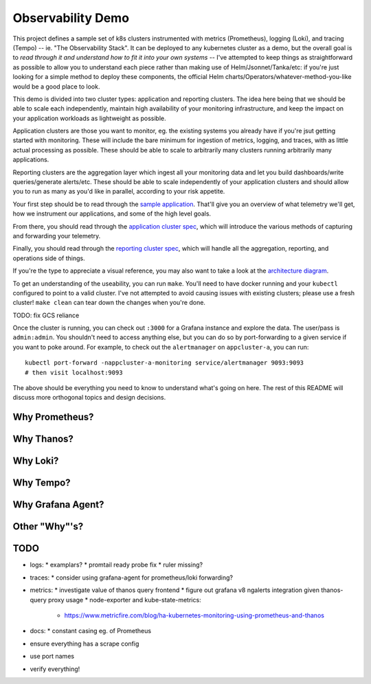 Observability Demo
==================

This project defines a sample set of k8s clusters instrumented with metrics
(Prometheus), logging (Loki), and tracing (Tempo) -- ie. "The Observability
Stack". It can be deployed to any kubernetes cluster as a demo, but the overall
goal is to *read through it and understand how to fit it into your own systems*
-- I've attempted to keep things as straightforward as possible to allow you to
understand each piece rather than making use of Helm/Jsonnet/Tanka/etc: if
you're just looking for a simple method to deploy these components, the
official Helm charts/Operators/whatever-method-you-like would be a good place
to look.

This demo is divided into two cluster types: application and reporting
clusters. The idea here being that we should be able to scale each
independently, maintain high availability of your monitoring infrastructure,
and keep the impact on your application workloads as lightweight as possible.

Application clusters are those you want to monitor, eg. the existing systems
you already have if you're jsut getting started with monitoring. These will
include the bare minimum for ingestion of metrics, logging, and traces, with as
little actual processing as possible. These should be able to scale to
arbitrarily many clusters running arbitrarily many applications.

Reporting clusters are the aggregation layer which ingest all your monitoring
data and let you build dashboards/write queries/generate alerts/etc. These
should be able to scale independently of your application clusters and should
allow you to run as many as you'd like in parallel, according to your risk
appetite.

Your first step should be to read through the
`sample application <./app/main.py>`_. That'll give you an overview of what
telemetry we'll get, how we instrument our applications, and some of the high
level goals.

From there, you should read through the
`application cluster spec <./appcluster.yaml>`_, which will introduce the
various methods of capturing and forwarding your telemetry.

Finally, you should read through the
`reporting cluster spec <./reportcluster.yaml>`_, which will handle all the
aggregation, reporting, and operations side of things.

If you're the type to appreciate a visual reference, you may also want to take
a look at the `architecture diagram <./architecture.png>`_.

To get an understanding of the useability, you can run ``make``. You'll need
to have docker running and your ``kubectl`` configured to point to a valid
cluster. I've not attempted to avoid causing issues with existing clusters;
please use a fresh cluster! ``make clean`` can tear down the changes when
you're done.

TODO: fix GCS reliance

Once the cluster is running, you can check out ``:3000`` for a Grafana instance
and explore the data. The user/pass is ``admin:admin``. You shouldn't need to
access anything else, but you can do so by port-forwarding to a given service
if you want to poke around. For example, to check out the ``alertmanager`` on
``appcluster-a``, you can run::

    kubectl port-forward -nappcluster-a-monitoring service/alertmanager 9093:9093
    # then visit localhost:9093

The above should be everything you need to know to understand what's going on
here. The rest of this README will discuss more orthogonal topics and design
decisions.

Why Prometheus?
---------------

Why Thanos?
-----------

Why Loki?
---------

Why Tempo?
----------

Why Grafana Agent?
------------------

Other "Why"'s?
--------------

TODO
----

* logs:
  * examplars?
  * promtail ready probe fix
  * ruler missing?
* traces:
  * consider using grafana-agent for prometheus/loki forwarding?
* metrics:
  * investigate value of thanos query frontend
  * figure out grafana v8 ngalerts integration given thanos-query proxy usage
  * node-exporter and kube-state-metrics:
    * https://www.metricfire.com/blog/ha-kubernetes-monitoring-using-prometheus-and-thanos
* docs:
  * constant casing eg. of Prometheus
* ensure everything has a scrape config
* use port names
* verify everything!
